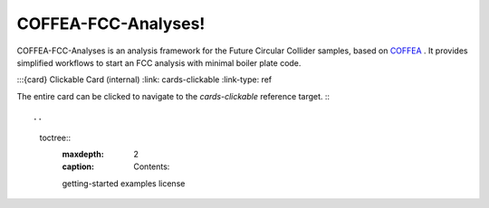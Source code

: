 .. Example documentation master file, created by
   sphinx-quickstart on Sat Sep 23 20:35:12 2023.
   You can adapt this file completely to your liking, but it should at least
   contain the root `toctree` directive.

COFFEA-FCC-Analyses!
===================================

COFFEA-FCC-Analyses is an analysis framework for the Future Circular Collider samples, based on `COFFEA <https://coffea-hep.readthedocs.io/en/latest/>`_ . It provides simplified workflows to start an FCC analysis with minimal boiler plate code.


:::{card} Clickable Card (internal)
:link: cards-clickable
:link-type: ref

The entire card can be clicked to navigate to the `cards-clickable` reference target.
:::



.. 
   toctree::
      :maxdepth: 2
      :caption: Contents:

      getting-started
      examples
      license


